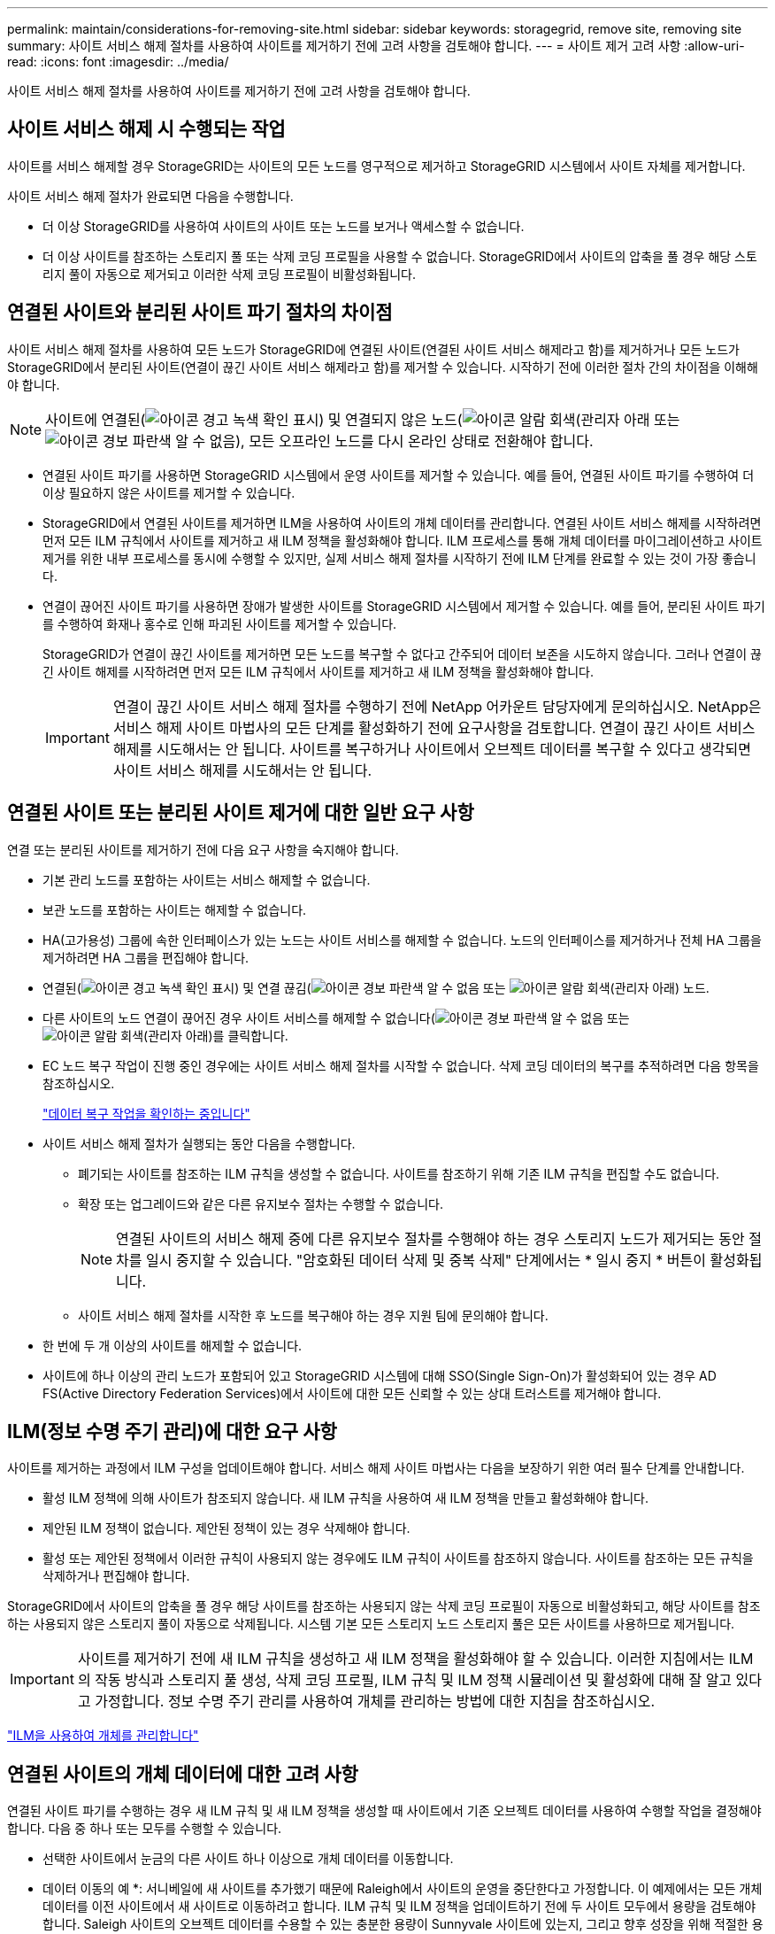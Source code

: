 ---
permalink: maintain/considerations-for-removing-site.html 
sidebar: sidebar 
keywords: storagegrid, remove site, removing site 
summary: 사이트 서비스 해제 절차를 사용하여 사이트를 제거하기 전에 고려 사항을 검토해야 합니다. 
---
= 사이트 제거 고려 사항
:allow-uri-read: 
:icons: font
:imagesdir: ../media/


[role="lead"]
사이트 서비스 해제 절차를 사용하여 사이트를 제거하기 전에 고려 사항을 검토해야 합니다.



== 사이트 서비스 해제 시 수행되는 작업

사이트를 서비스 해제할 경우 StorageGRID는 사이트의 모든 노드를 영구적으로 제거하고 StorageGRID 시스템에서 사이트 자체를 제거합니다.

사이트 서비스 해제 절차가 완료되면 다음을 수행합니다.

* 더 이상 StorageGRID를 사용하여 사이트의 사이트 또는 노드를 보거나 액세스할 수 없습니다.
* 더 이상 사이트를 참조하는 스토리지 풀 또는 삭제 코딩 프로필을 사용할 수 없습니다. StorageGRID에서 사이트의 압축을 풀 경우 해당 스토리지 풀이 자동으로 제거되고 이러한 삭제 코딩 프로필이 비활성화됩니다.




== 연결된 사이트와 분리된 사이트 파기 절차의 차이점

사이트 서비스 해제 절차를 사용하여 모든 노드가 StorageGRID에 연결된 사이트(연결된 사이트 서비스 해제라고 함)를 제거하거나 모든 노드가 StorageGRID에서 분리된 사이트(연결이 끊긴 사이트 서비스 해제라고 함)를 제거할 수 있습니다. 시작하기 전에 이러한 절차 간의 차이점을 이해해야 합니다.


NOTE: 사이트에 연결된(image:../media/icon_alert_green_checkmark.png["아이콘 경고 녹색 확인 표시"]) 및 연결되지 않은 노드(image:../media/icon_alarm_gray_administratively_down.png["아이콘 알람 회색(관리자 아래"] 또는 image:../media/icon_alarm_blue_unknown.png["아이콘 경보 파란색 알 수 없음"]), 모든 오프라인 노드를 다시 온라인 상태로 전환해야 합니다.

* 연결된 사이트 파기를 사용하면 StorageGRID 시스템에서 운영 사이트를 제거할 수 있습니다. 예를 들어, 연결된 사이트 파기를 수행하여 더 이상 필요하지 않은 사이트를 제거할 수 있습니다.
* StorageGRID에서 연결된 사이트를 제거하면 ILM을 사용하여 사이트의 개체 데이터를 관리합니다. 연결된 사이트 서비스 해제를 시작하려면 먼저 모든 ILM 규칙에서 사이트를 제거하고 새 ILM 정책을 활성화해야 합니다. ILM 프로세스를 통해 개체 데이터를 마이그레이션하고 사이트 제거를 위한 내부 프로세스를 동시에 수행할 수 있지만, 실제 서비스 해제 절차를 시작하기 전에 ILM 단계를 완료할 수 있는 것이 가장 좋습니다.
* 연결이 끊어진 사이트 파기를 사용하면 장애가 발생한 사이트를 StorageGRID 시스템에서 제거할 수 있습니다. 예를 들어, 분리된 사이트 파기를 수행하여 화재나 홍수로 인해 파괴된 사이트를 제거할 수 있습니다.
+
StorageGRID가 연결이 끊긴 사이트를 제거하면 모든 노드를 복구할 수 없다고 간주되어 데이터 보존을 시도하지 않습니다. 그러나 연결이 끊긴 사이트 해제를 시작하려면 먼저 모든 ILM 규칙에서 사이트를 제거하고 새 ILM 정책을 활성화해야 합니다.

+

IMPORTANT: 연결이 끊긴 사이트 서비스 해제 절차를 수행하기 전에 NetApp 어카운트 담당자에게 문의하십시오. NetApp은 서비스 해제 사이트 마법사의 모든 단계를 활성화하기 전에 요구사항을 검토합니다. 연결이 끊긴 사이트 서비스 해제를 시도해서는 안 됩니다. 사이트를 복구하거나 사이트에서 오브젝트 데이터를 복구할 수 있다고 생각되면 사이트 서비스 해제를 시도해서는 안 됩니다.





== 연결된 사이트 또는 분리된 사이트 제거에 대한 일반 요구 사항

연결 또는 분리된 사이트를 제거하기 전에 다음 요구 사항을 숙지해야 합니다.

* 기본 관리 노드를 포함하는 사이트는 서비스 해제할 수 없습니다.
* 보관 노드를 포함하는 사이트는 해제할 수 없습니다.
* HA(고가용성) 그룹에 속한 인터페이스가 있는 노드는 사이트 서비스를 해제할 수 없습니다. 노드의 인터페이스를 제거하거나 전체 HA 그룹을 제거하려면 HA 그룹을 편집해야 합니다.
* 연결된(image:../media/icon_alert_green_checkmark.png["아이콘 경고 녹색 확인 표시"]) 및 연결 끊김(image:../media/icon_alarm_blue_unknown.png["아이콘 경보 파란색 알 수 없음"] 또는 image:../media/icon_alarm_gray_administratively_down.png["아이콘 알람 회색(관리자 아래"]) 노드.
* 다른 사이트의 노드 연결이 끊어진 경우 사이트 서비스를 해제할 수 없습니다(image:../media/icon_alarm_blue_unknown.png["아이콘 경보 파란색 알 수 없음"] 또는 image:../media/icon_alarm_gray_administratively_down.png["아이콘 알람 회색(관리자 아래"])를 클릭합니다.
* EC 노드 복구 작업이 진행 중인 경우에는 사이트 서비스 해제 절차를 시작할 수 없습니다. 삭제 코딩 데이터의 복구를 추적하려면 다음 항목을 참조하십시오.
+
link:checking-data-repair-jobs.html["데이터 복구 작업을 확인하는 중입니다"]

* 사이트 서비스 해제 절차가 실행되는 동안 다음을 수행합니다.
+
** 폐기되는 사이트를 참조하는 ILM 규칙을 생성할 수 없습니다. 사이트를 참조하기 위해 기존 ILM 규칙을 편집할 수도 없습니다.
** 확장 또는 업그레이드와 같은 다른 유지보수 절차는 수행할 수 없습니다.
+

NOTE: 연결된 사이트의 서비스 해제 중에 다른 유지보수 절차를 수행해야 하는 경우 스토리지 노드가 제거되는 동안 절차를 일시 중지할 수 있습니다. "암호화된 데이터 삭제 및 중복 삭제" 단계에서는 * 일시 중지 * 버튼이 활성화됩니다.

** 사이트 서비스 해제 절차를 시작한 후 노드를 복구해야 하는 경우 지원 팀에 문의해야 합니다.


* 한 번에 두 개 이상의 사이트를 해제할 수 없습니다.
* 사이트에 하나 이상의 관리 노드가 포함되어 있고 StorageGRID 시스템에 대해 SSO(Single Sign-On)가 활성화되어 있는 경우 AD FS(Active Directory Federation Services)에서 사이트에 대한 모든 신뢰할 수 있는 상대 트러스트를 제거해야 합니다.




== ILM(정보 수명 주기 관리)에 대한 요구 사항

사이트를 제거하는 과정에서 ILM 구성을 업데이트해야 합니다. 서비스 해제 사이트 마법사는 다음을 보장하기 위한 여러 필수 단계를 안내합니다.

* 활성 ILM 정책에 의해 사이트가 참조되지 않습니다. 새 ILM 규칙을 사용하여 새 ILM 정책을 만들고 활성화해야 합니다.
* 제안된 ILM 정책이 없습니다. 제안된 정책이 있는 경우 삭제해야 합니다.
* 활성 또는 제안된 정책에서 이러한 규칙이 사용되지 않는 경우에도 ILM 규칙이 사이트를 참조하지 않습니다. 사이트를 참조하는 모든 규칙을 삭제하거나 편집해야 합니다.


StorageGRID에서 사이트의 압축을 풀 경우 해당 사이트를 참조하는 사용되지 않는 삭제 코딩 프로필이 자동으로 비활성화되고, 해당 사이트를 참조하는 사용되지 않은 스토리지 풀이 자동으로 삭제됩니다. 시스템 기본 모든 스토리지 노드 스토리지 풀은 모든 사이트를 사용하므로 제거됩니다.


IMPORTANT: 사이트를 제거하기 전에 새 ILM 규칙을 생성하고 새 ILM 정책을 활성화해야 할 수 있습니다. 이러한 지침에서는 ILM의 작동 방식과 스토리지 풀 생성, 삭제 코딩 프로필, ILM 규칙 및 ILM 정책 시뮬레이션 및 활성화에 대해 잘 알고 있다고 가정합니다. 정보 수명 주기 관리를 사용하여 개체를 관리하는 방법에 대한 지침을 참조하십시오.

link:../ilm/index.html["ILM을 사용하여 개체를 관리합니다"]



== 연결된 사이트의 개체 데이터에 대한 고려 사항

연결된 사이트 파기를 수행하는 경우 새 ILM 규칙 및 새 ILM 정책을 생성할 때 사이트에서 기존 오브젝트 데이터를 사용하여 수행할 작업을 결정해야 합니다. 다음 중 하나 또는 모두를 수행할 수 있습니다.

* 선택한 사이트에서 눈금의 다른 사이트 하나 이상으로 개체 데이터를 이동합니다.
+
* 데이터 이동의 예 *: 서니베일에 새 사이트를 추가했기 때문에 Raleigh에서 사이트의 운영을 중단한다고 가정합니다. 이 예제에서는 모든 개체 데이터를 이전 사이트에서 새 사이트로 이동하려고 합니다. ILM 규칙 및 ILM 정책을 업데이트하기 전에 두 사이트 모두에서 용량을 검토해야 합니다. Saleigh 사이트의 오브젝트 데이터를 수용할 수 있는 충분한 용량이 Sunnyvale 사이트에 있는지, 그리고 향후 성장을 위해 적절한 용량이 Sunnyvale에 남아 있는지 확인해야 합니다.

+

NOTE: 적절한 용량을 사용하려면 이 절차를 수행하기 전에 스토리지 볼륨 또는 스토리지 노드를 기존 사이트에 추가하거나 새 사이트를 추가해야 할 수 있습니다. StorageGRID 시스템 확장 지침을 참조하십시오.

* 선택한 사이트에서 개체 복사본을 삭제합니다.
+
* 데이터 삭제 예 *: 현재 3개 복사본 ILM 규칙을 사용하여 3개 사이트 간에 오브젝트 데이터를 복제한다고 가정합니다. 사이트를 폐기하기 전에 2개 복사본 ILM 규칙을 생성하여 단 2개의 사이트에 데이터를 저장할 수 있습니다. 2-copy 규칙을 사용하는 새로운 ILM 정책을 활성화하면 StorageGRID은 해당 복사본이 더 이상 ILM 요구사항을 충족하지 않기 때문에 세 번째 사이트에서 삭제됩니다. 그러나 개체 데이터는 계속 보호되고 나머지 두 사이트의 용량은 동일하게 유지됩니다.

+

IMPORTANT: 사이트 제거를 수용하기 위해 단일 복사본 ILM 규칙을 만들지 마십시오. 특정 기간 동안 복제된 복사본을 하나만 생성하는 ILM 규칙은 데이터가 영구적으로 손실될 위험이 있습니다. 복제된 객체 복제본이 하나만 있는 경우 스토리지 노드에 장애가 발생하거나 심각한 오류가 발생한 경우 해당 객체가 손실됩니다. 또한 업그레이드와 같은 유지보수 절차 중에는 개체에 대한 액세스가 일시적으로 중단됩니다.





== 연결된 사이트 파기 추가 요구 사항

StorageGRID에서 연결된 사이트를 제거하려면 먼저 다음 사항을 확인해야 합니다.

* StorageGRID 시스템의 모든 노드에는 * 연결됨 * ( 의 연결 상태가 있어야 합니다image:../media/icon_alert_green_checkmark.png["아이콘 경고 녹색 확인 표시"]). 그러나 노드에 활성 경고가 있을 수 있습니다.
+

NOTE: 하나 이상의 노드의 연결이 끊어진 경우 사이트 서비스 해제 마법사의 1-4단계를 완료할 수 있습니다. 그러나 모든 노드가 연결되어 있지 않으면 서비스 해제 프로세스를 시작하는 마법사의 5단계를 완료할 수 없습니다.

* 제거하려는 사이트에 로드 밸런싱에 사용되는 게이트웨이 노드 또는 관리 노드가 포함된 경우 확장 절차를 수행하여 다른 사이트에 이와 동등한 새 노드를 추가해야 할 수 있습니다. 사이트 서비스 해제 절차를 시작하기 전에 클라이언트가 교체 노드에 연결할 수 있는지 확인하십시오.
* 제거하려는 사이트에 고가용성(HA) 그룹에 있는 게이트웨이 노드 또는 관리 노드가 있는 경우 사이트 서비스 해제 마법사의 1-4단계를 완료할 수 있습니다. 그러나 모든 HA 그룹에서 이러한 노드를 제거할 때까지 서비스 해제 프로세스를 시작하는 마법사의 5단계를 완료할 수 없습니다. 기존 클라이언트가 사이트의 노드가 포함된 HA 그룹에 연결할 경우 사이트가 제거된 후에도 StorageGRID에 계속 연결할 수 있는지 확인해야 합니다.
* 제거할 사이트의 스토리지 노드에 클라이언트가 직접 연결하는 경우 사이트 서비스 해제 절차를 시작하기 전에 클라이언트가 다른 사이트의 스토리지 노드에 연결할 수 있는지 확인해야 합니다.
* 활성 ILM 정책의 변경으로 인해 이동할 개체 데이터를 수용할 수 있는 충분한 공간을 나머지 사이트에 제공해야 합니다. 경우에 따라 연결된 사이트의 서비스 해제를 완료하기 전에 스토리지 노드, 스토리지 볼륨 또는 새 사이트를 추가하여 StorageGRID 시스템을 확장해야 할 수도 있습니다.
* 서비스 해제 절차를 완료하려면 적절한 시간이 필요합니다. StorageGRID ILM 프로세스를 사이트에 대한 서비스 중단 전에 사이트의 오브젝트 데이터를 이동하거나 삭제하는 데 며칠, 몇 주 또는 몇 달이 걸릴 수 있습니다.
+

IMPORTANT: 사이트에서 오브젝트 데이터를 이동하거나 삭제하는 경우 사이트의 데이터 양, 시스템의 로드, 네트워크 지연 시간, 필요한 ILM의 특성 등에 따라 며칠, 몇 주 또는 몇 개월이 걸릴 수 있습니다.

* 가능한 한 빨리 서비스 해제 사이트 마법사의 1-4단계를 완료해야 합니다. 서비스 해제 절차는 실제 서비스 해제 절차를 시작하기 전에 사이트에서 데이터를 이동할 수 있도록 허용하면 더 빠르고 운영 중단과 성능에 미치는 영향이 줄어듭니다(마법사의 5단계에서 * 서비스 해제 시작 * 선택).




== 연결이 끊긴 사이트 폐기에 대한 추가 요구 사항

StorageGRID에서 분리된 사이트를 제거하려면 먼저 다음을 확인해야 합니다.

* NetApp 어카운트 담당자에게 문의했습니다. NetApp은 서비스 해제 사이트 마법사의 모든 단계를 활성화하기 전에 요구사항을 검토합니다.
+

IMPORTANT: 연결이 끊긴 사이트 서비스 해제를 시도해서는 안 됩니다. 이 경우 사이트를 복구하거나 사이트에서 오브젝트 데이터를 복구할 수 있다고 판단됩니다.

* 사이트의 모든 노드에는 다음 중 하나의 연결 상태가 있어야 합니다.
+
** 알 수 없음 * (image:../media/icon_alarm_blue_unknown.png["아이콘 경보 파란색 알 수 없음"]) : 알 수 없는 이유로 노드가 그리드에 연결되어 있지 않습니다. 예를 들어, 노드 간 네트워크 연결이 끊어지거나 전원이 꺼졌습니다.
** * 관리 아래 * (image:../media/icon_alarm_gray_administratively_down.png["아이콘 알람 회색(관리자 아래"]) : 노드가 예상 이유로 그리드에 연결되어 있지 않습니다. 예를 들어, 노드의 노드 또는 서비스가 정상적으로 종료되었습니다.


* 다른 모든 사이트의 모든 노드에는 연결 상태 * 연결됨 * ( 이(가) 있어야 합니다image:../media/icon_alert_green_checkmark.png["아이콘 경고 녹색 확인 표시"]). 그러나 이러한 다른 노드에는 활성 경고가 있을 수 있습니다.
* StorageGRID를 사용하여 사이트에 저장된 개체 데이터를 더 이상 보거나 검색할 수 없다는 점을 이해해야 합니다. StorageGRID에서 이 절차를 수행할 때 연결이 끊긴 사이트의 데이터를 보존하려고 시도하지 않습니다.
+

NOTE: ILM 규칙 및 정책이 단일 사이트의 손실로부터 보호되도록 설계된 경우 남아 있는 개체에 대한 복사본이 유지됩니다.

* 사이트에 개체의 복사본만 포함되어 있으면 개체가 손실되어 검색할 수 없다는 점을 이해해야 합니다.




== 사이트를 제거할 때의 정합성 보장 컨트롤에 대한 고려 사항

S3 버킷 또는 Swift 컨테이너의 일관성 수준에 따라 StorageGRID가 오브젝트 메타데이터를 모든 노드 및 사이트에 완전히 복제한 후 클라이언트에 오브젝트 수집이 성공했음을 알리는 것이 결정됩니다. 정합성 보장 레벨은 오브젝트의 가용성과 서로 다른 스토리지 노드 및 사이트에서 이러한 오브젝트의 일관성 간에 균형을 전환합니다.

StorageGRID에서 사이트를 제거할 때는 제거할 사이트에 데이터가 기록되지 않도록 해야 합니다. 따라서 각 버킷 또는 컨테이너의 정합성 보장 레벨을 일시적으로 재정의합니다. 사이트 서비스 해제 프로세스를 시작한 후 StorageGRID에서는 강력한 사이트 정합성을 일시적으로 사용하여 개체 메타데이터가 사이트에 기록되지 않도록 합니다.

이 임시 재정의의 결과로, 사이트 서비스 해제 중에 발생하는 모든 클라이언트 쓰기, 업데이트 및 삭제 작업은 나머지 사이트에서 여러 노드를 사용할 수 없게 될 경우 실패할 수 있습니다.

.관련 정보
link:how-site-recovery-is-performed-by-technical-support.html["기술 지원 부서에서 사이트 복구를 수행하는 방법"]

link:../ilm/index.html["ILM을 사용하여 개체를 관리합니다"]

link:../expand/index.html["그리드를 확장합니다"]
